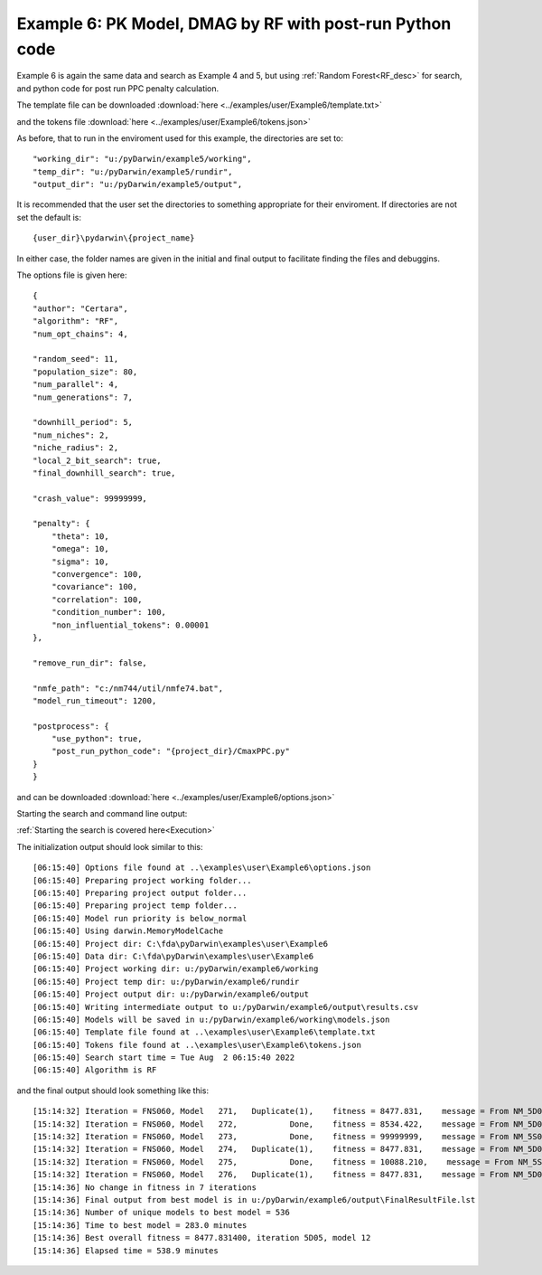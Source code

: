 


.. _startpk6:

Example 6: PK Model, DMAG by RF with post-run Python code
=========================================================

Example 6 is again the same data and search as Example 4 and 5, but using :ref:`Random Forest<RF_desc>` for search, and python code for 
post run PPC penalty calculation.
   
The template file can be downloaded :download:`here <../examples/user/Example6/template.txt>`

and the tokens file :download:`here <../examples/user/Example6/tokens.json>`

As before, that to run in the enviroment used for this example, the directories are set to:

::
        
    "working_dir": "u:/pyDarwin/example5/working",
    "temp_dir": "u:/pyDarwin/example5/rundir",
    "output_dir": "u:/pyDarwin/example5/output",

It is recommended that the user set the directories to something appropriate for their enviroment. If directories are not set 
the default is:


::

	{user_dir}\pydarwin\{project_name}

In either case, the folder names are given in the initial and final output to facilitate finding the files and debuggins.

The options file is given here:

::

    {
    "author": "Certara",
    "algorithm": "RF",
    "num_opt_chains": 4,

    "random_seed": 11,
    "population_size": 80,
    "num_parallel": 4,
    "num_generations": 7,

    "downhill_period": 5,
    "num_niches": 2,
    "niche_radius": 2,
    "local_2_bit_search": true,
    "final_downhill_search": true,

    "crash_value": 99999999,

    "penalty": {
        "theta": 10,
        "omega": 10,
        "sigma": 10,
        "convergence": 100,
        "covariance": 100,
        "correlation": 100,
        "condition_number": 100,
        "non_influential_tokens": 0.00001
    },

    "remove_run_dir": false,

    "nmfe_path": "c:/nm744/util/nmfe74.bat",
    "model_run_timeout": 1200,

    "postprocess": {
        "use_python": true,
        "post_run_python_code": "{project_dir}/CmaxPPC.py"
    }
    }


and can be downloaded :download:`here <../examples/user/Example6/options.json>`
 

Starting the search and command line output:


:ref:`Starting the search is covered here<Execution>`

The initialization output should look similar to this:

::

        
    [06:15:40] Options file found at ..\examples\user\Example6\options.json
    [06:15:40] Preparing project working folder...
    [06:15:40] Preparing project output folder...
    [06:15:40] Preparing project temp folder...
    [06:15:40] Model run priority is below_normal
    [06:15:40] Using darwin.MemoryModelCache
    [06:15:40] Project dir: C:\fda\pyDarwin\examples\user\Example6
    [06:15:40] Data dir: C:\fda\pyDarwin\examples\user\Example6
    [06:15:40] Project working dir: u:/pyDarwin/example6/working
    [06:15:40] Project temp dir: u:/pyDarwin/example6/rundir
    [06:15:40] Project output dir: u:/pyDarwin/example6/output
    [06:15:40] Writing intermediate output to u:/pyDarwin/example6/output\results.csv
    [06:15:40] Models will be saved in u:/pyDarwin/example6/working\models.json
    [06:15:40] Template file found at ..\examples\user\Example6\template.txt
    [06:15:40] Tokens file found at ..\examples\user\Example6\tokens.json
    [06:15:40] Search start time = Tue Aug  2 06:15:40 2022
    [06:15:40] Algorithm is RF



and the final output should look something like this:

::

    [15:14:32] Iteration = FNS060, Model   271,   Duplicate(1),    fitness = 8477.831,    message = From NM_5D05_12: No important warnings
    [15:14:32] Iteration = FNS060, Model   272,           Done,    fitness = 8534.422,    message = From NM_5D06_21: No important warnings
    [15:14:32] Iteration = FNS060, Model   273,           Done,    fitness = 99999999,    message = From NM_5S070_273: No important warnings
    [15:14:32] Iteration = FNS060, Model   274,   Duplicate(1),    fitness = 8477.831,    message = From NM_5D05_12: No important warnings
    [15:14:32] Iteration = FNS060, Model   275,           Done,    fitness = 10088.210,    message = From NM_5S070_275: No important warnings
    [15:14:32] Iteration = FNS060, Model   276,   Duplicate(1),    fitness = 8477.831,    message = From NM_5D05_12: No important warnings
    [15:14:36] No change in fitness in 7 iterations
    [15:14:36] Final output from best model is in u:/pyDarwin/example6/output\FinalResultFile.lst
    [15:14:36] Number of unique models to best model = 536
    [15:14:36] Time to best model = 283.0 minutes
    [15:14:36] Best overall fitness = 8477.831400, iteration 5D05, model 12
    [15:14:36] Elapsed time = 538.9 minutes